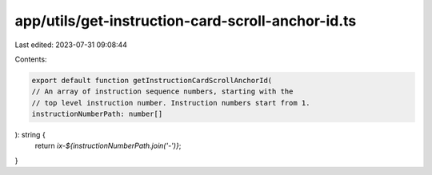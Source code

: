 app/utils/get-instruction-card-scroll-anchor-id.ts
==================================================

Last edited: 2023-07-31 09:08:44

Contents:

.. code-block:: ts

    export default function getInstructionCardScrollAnchorId(
    // An array of instruction sequence numbers, starting with the
    // top level instruction number. Instruction numbers start from 1.
    instructionNumberPath: number[]
): string {
    return `ix-${instructionNumberPath.join('-')}`;
}


